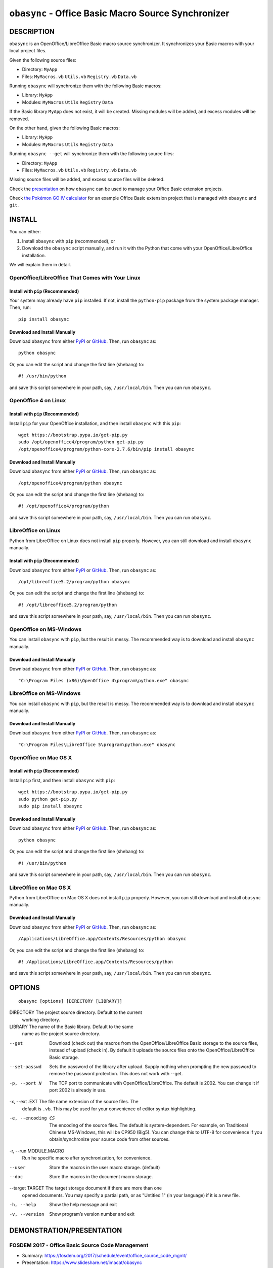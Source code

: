 ``obasync`` - Office Basic Macro Source Synchronizer
====================================================

DESCRIPTION
-----------

``obasync`` is an OpenOffice/LibreOffice Basic macro source
synchronizer.  It synchronizes your Basic macros with your local
project files.


Given the following source files:

* Directory: ``MyApp``
* Files: ``MyMacros.vb`` ``Utils.vb`` ``Registry.vb`` ``Data.vb``

Running ``obasync`` will synchronize them with the following Basic
macros:

* Library: ``MyApp``
* Modules: ``MyMacros`` ``Utils`` ``Registry`` ``Data``

If the Basic library ``MyApp`` does not exist, it will be created.
Missing modules will be added, and excess modules will be removed.

On the other hand, given the following Basic macros:

* Library: ``MyApp``
* Modules: ``MyMacros`` ``Utils`` ``Registry`` ``Data``

Running ``obasync --get`` will synchronize them with the following
source files:

* Directory: ``MyApp``
* Files: ``MyMacros.vb`` ``Utils.vb`` ``Registry.vb`` ``Data.vb``

Missing source files will be added, and excess source files will be
deleted.

Check the presentation_ on how ``obasync`` can be used to manage your
Office Basic extension projects.

Check `the Pokémon GO IV calculator
<https://github.com/imacat/pokemongoiv>`_ for an example Office Basic
extension project that is managed with ``obasync`` and ``git``.


INSTALL
-------

You can either:

1. Install ``obasync`` with ``pip`` (recommended), or

2. Download the ``obasync`` script manually, and run it with the
   Python that come with your OpenOffice/LibreOffice installation.

We will explain them in detail.


OpenOffice/LibreOffice That Comes with Your Linux
#################################################

Install with ``pip`` (Recommended)
~~~~~~~~~~~~~~~~~~~~~~~~~~~~~~~~~~

Your system may already have ``pip`` installed.  If not, install the
``python-pip`` package from the system package manager.  Then, run::

    pip install obasync

Download and Install Manually
~~~~~~~~~~~~~~~~~~~~~~~~~~~~~

Download ``obasync`` from either `PyPI
<https://pypi.python.org/pypi/obasync>`_ or `GitHub
<https://github.com/imacat/obasync>`_.  Then, run ``obasync`` as::

    python obasync

Or, you can edit the script and change the first line (shebang) to::

    #! /usr/bin/python

and save this script somewhere in your path, say, ``/usr/local/bin``.
Then you can run ``obasync``.


OpenOffice 4 on Linux
#####################

Install with ``pip`` (Recommended)
~~~~~~~~~~~~~~~~~~~~~~~~~~~~~~~~~~

Install ``pip`` for your OpenOffice installation, and then install
``obasync`` with this ``pip``::

    wget https://bootstrap.pypa.io/get-pip.py
    sudo /opt/openoffice4/program/python get-pip.py
    /opt/openoffice4/program/python-core-2.7.6/bin/pip install obasync

Download and Install Manually
~~~~~~~~~~~~~~~~~~~~~~~~~~~~~

Download ``obasync`` from either `PyPI
<https://pypi.python.org/pypi/obasync>`_ or `GitHub
<https://github.com/imacat/obasync>`_.  Then, run ``obasync`` as::

    /opt/openoffice4/program/python obasync

Or, you can edit the script and change the first line (shebang) to::

    #! /opt/openoffice4/program/python

and save this script somewhere in your path, say, ``/usr/local/bin``.
Then you can run ``obasync``.


LibreOffice on Linux
####################

Python from LibreOffice on Linux does not install ``pip`` properly.
However, you can still download and install ``obasync`` manually.

Install with ``pip`` (Recommended)
~~~~~~~~~~~~~~~~~~~~~~~~~~~~~~~~~~

Download ``obasync`` from either `PyPI
<https://pypi.python.org/pypi/obasync>`_ or `GitHub
<https://github.com/imacat/obasync>`_.  Then, run ``obasync`` as::

    /opt/libreoffice5.2/program/python obasync

Or, you can edit the script and change the first line (shebang) to::

    #! /opt/libreoffice5.2/program/python

and save this script somewhere in your path, say, ``/usr/local/bin``.
Then you can run ``obasync``.


OpenOffice on MS-Windows
########################

You can install ``obasync`` with ``pip``, but the result is messy.
The recommended way is to download and install ``obasync`` manually.

Download and Install Manually
~~~~~~~~~~~~~~~~~~~~~~~~~~~~~

Download ``obasync`` from either `PyPI
<https://pypi.python.org/pypi/obasync>`_ or `GitHub
<https://github.com/imacat/obasync>`_.  Then, run ``obasync`` as::

    "C:\Program Files (x86)\OpenOffice 4\program\python.exe" obasync


LibreOffice on MS-Windows
#########################

You can install ``obasync`` with ``pip``, but the result is messy.
The recommended way is to download and install ``obasync`` manually.

Download and Install Manually
~~~~~~~~~~~~~~~~~~~~~~~~~~~~~

Download ``obasync`` from either `PyPI
<https://pypi.python.org/pypi/obasync>`_ or `GitHub
<https://github.com/imacat/obasync>`_.  Then, run ``obasync`` as::

    "C:\Program Files\LibreOffice 5\program\python.exe" obasync


OpenOffice on Mac OS X
######################

Install with ``pip`` (Recommended)
~~~~~~~~~~~~~~~~~~~~~~~~~~~~~~~~~~

Install ``pip`` first, and then install ``obasync`` with ``pip``::

    wget https://bootstrap.pypa.io/get-pip.py
    sudo python get-pip.py
    sudo pip install obasync

Download and Install Manually
~~~~~~~~~~~~~~~~~~~~~~~~~~~~~

Download ``obasync`` from either `PyPI
<https://pypi.python.org/pypi/obasync>`_ or `GitHub
<https://github.com/imacat/obasync>`_.  Then, run ``obasync`` as::

    python obasync

Or, you can edit the script and change the first line (shebang) to::

    #! /usr/bin/python

and save this script somewhere in your path, say, ``/usr/local/bin``.
Then you can run ``obasync``.



LibreOffice on Mac OS X
#######################

Python from LibreOffice on Mac OS X does not install ``pip`` properly.
However, you can still download and install ``obasync`` manually.

Download and Install Manually
~~~~~~~~~~~~~~~~~~~~~~~~~~~~~

Download ``obasync`` from either `PyPI
<https://pypi.python.org/pypi/obasync>`_ or `GitHub
<https://github.com/imacat/obasync>`_.  Then, run ``obasync`` as::

    /Applications/LibreOffice.app/Contents/Resources/python obasync

Or, you can edit the script and change the first line (shebang) to::

    #! /Applications/LibreOffice.app/Contents/Resources/python

and save this script somewhere in your path, say, ``/usr/local/bin``.
Then you can run ``obasync``.


OPTIONS
-------

::

  obasync [options] [DIRECTORY [LIBRARY]]

DIRECTORY       The project source directory.  Default to the current
                working directory.

LIBRARY         The name of the Basic library.  Default to the same
                name as the project source directory.

--get           Download (check out) the macros from the
                OpenOffice/LibreOffice Basic storage to the source
                files, instead of upload (check in).  By default it
                uploads the source files onto the
                OpenOffice/LibreOffice Basic storage.

--set-passwd    Sets the password of the library after upload.  Supply
                nothing when prompting the new password to remove the
                password protection.  This does not work with --get.

-p, --port N    The TCP port to communicate with
                OpenOffice/LibreOffice.  The default is 2002.  You can
                change it if port 2002 is already in use.

-x, --ext .EXT  The file name extension of the source files.  The 
                default is ``.vb``.  This may be used for your
                convenience of editor syntax highlighting.

-e, --encoding CS
                The encoding of the source files.  The default is
                system-dependent.  For example, on Traditional Chinese
                MS-Windows, this will be CP950 (Big5).  You can change
                this to UTF-8 for convenience if you
                obtain/synchronize your source code from other
                sources.

-r, --run MODULE.MACRO
                Run he specific macro after synchronization, for
                convenience.

--user          Store the macros in the user macro storage.  (default)

--doc           Store the macros in the document macro storage.

--target TARGET The target storage document if there are more than one
                opened documents.  You may specify a partial path, or
                as "Untitied 1" (in your language) if it is a new
                file.

-h, --help      Show the help message and exit

-v, --version   Show program’s version number and exit


DEMONSTRATION/PRESENTATION
--------------------------

.. _presentation:

FOSDEM 2017 - Office Basic Source Code Management
#################################################

* Summary: https://fosdem.org/2017/schedule/event/office_source_code_mgmt/
* Presentation: https://www.slideshare.net/imacat/obasync
* Video: https://www.youtube.com/watch?v=qB1rAAgkYGY


COPYRIGHT
---------

  Copyright (c) 2016-2017 imacat.
  
  Licensed under the Apache License, Version 2.0 (the "License");
  you may not use this file except in compliance with the License.
  You may obtain a copy of the License at
  
      http://www.apache.org/licenses/LICENSE-2.0
  
  Unless required by applicable law or agreed to in writing, software
  distributed under the License is distributed on an "AS IS" BASIS,
  WITHOUT WARRANTIES OR CONDITIONS OF ANY KIND, either express or implied.
  See the License for the specific language governing permissions and
  limitations under the License.

SUPPORT
-------

  Contact imacat <imacat@mail.imacat.idv.tw> if you have any question.
